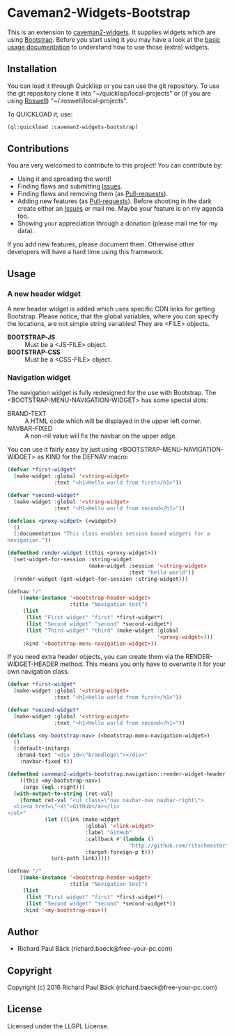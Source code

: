 * Caveman2-Widgets-Bootstrap 
This is an extension to [[https://github.com/ritschmaster/caveman2-widgets][caveman2-widgets]]. It supplies widgets which are using
[[https://getbootstrap.com/][Bootstrap]]. Before you start using it you may have a look at the [[https://github.com/ritschmaster/caveman2-widgets#usage][basic usage
documentation]] to understand how to use those (extra) widgets.

** Installation
You can load it through Quicklisp or you can use the git repository. To use the
git repository clone it into "~/quicklisp/local-projects" or (if you are using
[[https://github.com/roswell/roswell][Roswell]]) "~/.roswell/local-projects".

To QUICKLOAD it, use:
#+BEGIN_SRC lisp
(ql:quickload :caveman2-widgets-bootstrap)
#+END_SRC

** Contributions
You are very welcomed to contribute to this project! You can contribute by:
- Using it and spreading the word!
- Finding flaws and submitting [[https://github.com/ritschmaster/caveman2-widgets/issues][Issues]].
- Finding flaws and removing them (as [[https://github.com/ritschmaster/caveman2-widgets/pulls][Pull-requests]]).
- Adding new features (as [[https://github.com/ritschmaster/caveman2-widgets/pulls][Pull-requests]]). Before shooting in the dark
  create either an [[https://github.com/ritschmaster/caveman2-widgets/issues][Issues]] or mail me. Maybe your feature is on my
  agenda too.
- Showing your appreciation through a donation (please mail me for my
  data).

If you add new features, please document them. Otherwise other
developers will have a hard time using this framework.
** Usage
*** A new header widget
A new header widget is added which uses specific CDN links for getting
Bootstrap. Please notice, that the global variables, where you can
specify the locations, are not simple string variables! They are
<FILE> objects.
- *BOOTSTRAP-JS* :: Must be a <JS-FILE> object.
- *BOOTSTRAP-CSS* :: Must be a <CSS-FILE> object.

*** Navigation widget
The navigation widget is fully redesigned for the use with
Bootstrap. The <BOOTSTRAP-MENU-NAVIGATION-WIDGET> has some special
slots:
- BRAND-TEXT :: A HTML code which will be displayed in the upper left
                corner.
- NAVBAR-FIXED :: A non-nil value will fix the navbar on the upper
                  edge.

You can use it fairly easy by just using
<BOOTSTRAP-MENU-NAVIGATION-WIDGET> as KIND for the DEFNAV macro:
#+BEGIN_SRC lisp
(defvar *first-widget*
  (make-widget :global '<string-widget>
               :text "<h1>Hello world from first</h1>"))

(defvar *second-widget*
  (make-widget :global '<string-widget>
               :text "<h1>Hello world from second</h1>"))

(defclass <proxy-widget> (<widget>)
  ()
  (:documentation "This class enables session based widgets for a
navigation."))

(defmethod render-widget ((this <proxy-widget>))
  (set-widget-for-session :string-widget
                          (make-widget :session '<string-widget>
                                       :text "hello world"))
  (render-widget (get-widget-for-session :string-widget)))

(defnav "/"
    ((make-instance '<bootstrap-header-widget>
                    :title "Navigation test")
     (list
      (list "First widget" "first" *first-widget*)
      (list "Second widget" "second" *second-widget*)
      (list "Third widget" "third" (make-widget :global
                                                '<proxy-widget>)))
     :kind '<bootstrap-menu-navigation-widget>))
#+END_SRC

If you need extra header objects, you can create them via the
RENDER-WIDGET-HEADER method. This means you only have to overwrite it
for your own navigation class.

#+BEGIN_SRC lisp
(defvar *first-widget*
  (make-widget :global '<string-widget>
               :text "<h1>Hello world from first</h1>"))

(defvar *second-widget*
  (make-widget :global '<string-widget>
               :text "<h1>Hello world from second</h1>"))

(defclass <my-bootstrap-nav> (<bootstrap-menu-navigation-widget>)
  ()
  (:default-initargs
   :brand-text "<div id=\"brandlogo\"></div>"
    :navbar-fixed t))

(defmethod caveman2-widgets-bootstrap.navigation::render-widget-header
    ((this <my-bootstrap-nav>)
     (args (eql :right)))
  (with-output-to-string (ret-val)
    (format ret-val "<ul class=\"nav navbar-nav navbar-right\">
  <li><a href=\"~a\">GitHub</a></li>
</ul>"
            (let ((link (make-widget
                         :global '<link-widget>
                         :label "GitHub"
                         :callback #'(lambda ()
                                       "http://github.com/ritschmaster")
                         :target-foreign-p t)))
              (uri-path link)))))

(defnav "/"
    ((make-instance '<bootstrap-header-widget>
                    :title "Navigation test")
     (list
      (list "First widget" "first" *first-widget*)
      (list "Second widget" "second" *second-widget*))
     :kind '<my-bootstrap-nav>))
#+END_SRC

** Author

+ Richard Paul Bäck (richard.baeck@free-your-pc.com)

** Copyright

Copyright (c) 2016 Richard Paul Bäck (richard.baeck@free-your-pc.com)

** License

Licensed under the LLGPL License.

